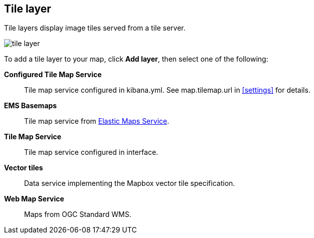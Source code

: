 [role="xpack"]
[[tile-layer]]
== Tile layer

Tile layers display image tiles served from a tile server.

[role="screenshot"]
image::maps/images/tile_layer.png[]

To add a tile layer to your map, click *Add layer*, then select one of the following:

*Configured Tile Map Service*:: Tile map service configured in kibana.yml.
See map.tilemap.url in <<settings>> for details.

*EMS Basemaps*:: Tile map service from https://www.elastic.co/elastic-maps-service[Elastic Maps Service].

*Tile Map Service*:: Tile map service configured in interface.

*Vector tiles*:: Data service implementing the Mapbox vector tile specification.

*Web Map Service*:: Maps from OGC Standard WMS.

